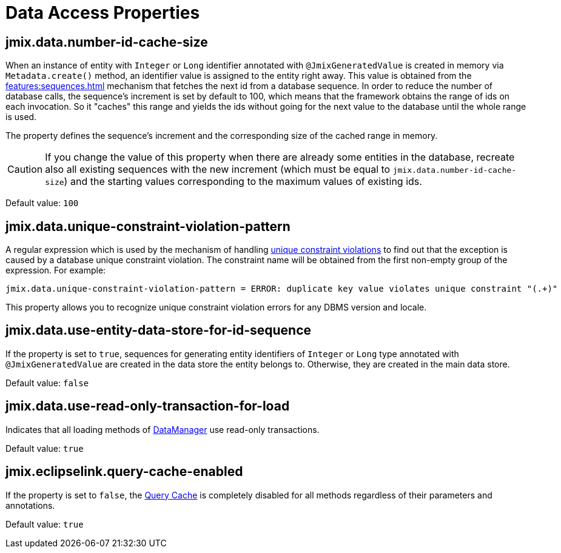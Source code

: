 = Data Access Properties

[[jmix.data.number-id-cache-size]]
== jmix.data.number-id-cache-size

When an instance of entity with `Integer` or `Long` identifier annotated with `@JmixGeneratedValue` is created in memory via `Metadata.create()` method, an identifier value is assigned to the entity right away. This value is obtained from the xref:features:sequences.adoc[] mechanism that fetches the next id from a database sequence. In order to reduce the number of database calls, the sequence’s increment is set by default to 100, which means that the framework obtains the range of ids on each invocation. So it "caches" this range and yields the ids without going for the next value to the database until the whole range is used.

The property defines the sequence’s increment and the corresponding size of the cached range in memory.

CAUTION: If you change the value of this property when there are already some entities in the database, recreate also all existing sequences with the new increment (which must be equal to `jmix.data.number-id-cache-size`) and the starting values corresponding to the maximum values of existing ids.

Default value: `100`

[[jmix.data.unique-constraint-violation-pattern]]
== jmix.data.unique-constraint-violation-pattern

A regular expression which is used by the mechanism of handling xref:flow-ui:exception-handlers.adoc#unique-constraint-violation-handler[unique constraint violations] to find out that the exception is caused by a database unique constraint violation. The constraint name will be obtained from the first non-empty group of the expression. For example:

[source, properties]
----
jmix.data.unique-constraint-violation-pattern = ERROR: duplicate key value violates unique constraint "(.+)"
----

This property allows you to recognize unique constraint violation errors for any DBMS version and locale.

[[jmix.data.use-entity-data-store-for-id-sequence]]
== jmix.data.use-entity-data-store-for-id-sequence

If the property is set to `true`, sequences for generating entity identifiers of `Integer` or `Long` type annotated with `@JmixGeneratedValue` are created in the data store the entity belongs to. Otherwise, they are created in the main data store.

Default value: `false`

[[jmix.data.use-read-only-transaction-for-load]]
== jmix.data.use-read-only-transaction-for-load

Indicates that all loading methods of xref:data-manager.adoc[DataManager] use read-only transactions.

Default value: `true`

[[jmix.eclipselink.query-cache-enabled]]
== jmix.eclipselink.query-cache-enabled

If the property is set to `false`, the xref:cache.adoc#query-cache[Query Cache] is completely disabled for all methods regardless of their parameters and annotations.

Default value: `true`
